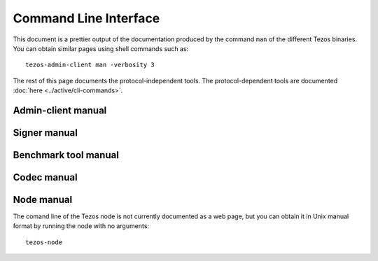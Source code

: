 **********************
Command Line Interface
**********************

This document is a prettier output of the documentation produced by
the command ``man`` of the different Tezos binaries. You can
obtain similar pages using shell commands such as:

::

   tezos-admin-client man -verbosity 3

The rest of this page documents the protocol-independent tools.
The protocol-dependent tools are documented :doc:`here <../active/cli-commands>`.


.. _admin_client_manual:

Admin-client manual
===================

.. raw:: html
         :file: ../api/tezos-admin-client.html


.. _signer_manual:

Signer manual
=============

.. raw:: html
         :file: ../api/tezos-signer.html


.. _benchmark_tool_manual:

Benchmark tool manual
=====================

.. raw:: html
         :file: ../api/tezos-snoop.html


.. _codec_manual:

Codec manual
============

.. raw:: html
         :file: ../api/tezos-codec.html


.. _node_manual:

Node manual
===========

The comand line of the Tezos node is not currently documented as a web page, but
you can obtain it in Unix manual format by running the node with no arguments::

  tezos-node
